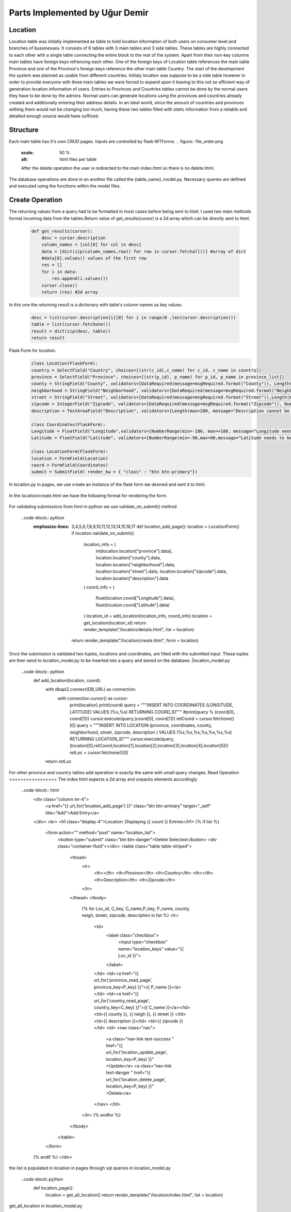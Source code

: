 Parts Implemented by Uğur Demir
*******************************
Location
==========

Location table was initially implemented as table to hold location information of both users on consumer level 
and branches of bussinesses. It consists of 6 tables with 3 main tables and 3 side tables. These tables are highly connected
to each other with a single table connecting the entire block to the rest of the system. Apart from their non-key columns
main tables have foreign keys refrencing each other. One of the foreign keys of Location table references the main table Province
and one of the Province's foreign keys reference the other main table Country. The start of the development the system was planned as 
usable from different countries. Initialy location was suppose to be a side table however in order to provide everyone with three main
tables we were forced to expand upon it leaving to this not so efficient way of generation location information of users. 
Entries to Provinces and Countries tables cannot be done by the normal users they have to be done by the admins. Normal users can generate
locations using the provinces and countries already created and additionally entering their address details. In an ideal world, since
the amount of countries and provinces withing them would not be changing too much, having these two tables filled with static information
from a reliable and detailed enough source would have sufficed. 

Structure
=========
Each main table has it's own CRUD pages. Inputs are controlled by flask-WTForms.
.. figure:: file_order.png
        :scale: 50 %
        :alt: html files per table
        After the delete operation the user is redirected to the main 
        index.html so there is no delete.html.

The database operations are done in an another file called the {table_name}_model.py. Necessary queries are defined
and executed using the functions within the model files. 

Create Operation
=============
The returning values from a query had to be formatted in most cases before being sent to html. I used two main methods format incoming data
from the tables.Return value of get_results(cursor) is a 2d array which can be directly sent to html.

    .. code-block:: python

        def get_results(cursor):
            desc = cursor.description
            column_names = [col[0] for col in desc]
            data = [dict(zip(column_names,row)) for row in cursor.fetchall()] #array of dict
            #data[0].values() values of the first row
            res = []
            for i in data:
                res.append(i.values())
            cursor.close()
            return (res) #2d array 


In this one the returning result is a dictionary with table's column names as key values.

        .. code-block:: python

            desc = list(cursor.description[i][0] for i in range(0 ,len(cursor.description)))
            table = list(cursor.fetchone())
            result = dict(zip(desc, table))
            return result
Flask Form for location.
    .. code-block:: python

            class Location(FlaskForm):
            country = SelectField("Country", choices=[(str(c_id),c_name) for c_id, c_name in country])
            province = SelectField("Province", choices=[(str(p_id), p_name) for p_id, p_name in province_list])
            county = StringField("County", validators=[DataRequired(message=msgRequired.format("County")), Length(max=40, message="County lenght has to be shorter than 40 characters")])
            neighborhood = StringField("Neighborhood", validators=[DataRequired(message=msgRequired.format("Neighborhood")),Length(max=40, message="Neighborhood lenght has to be shorter than 40 characters")])
            street = StringField("Street", validators=[DataRequired(message=msgRequired.format("Street")),Length(max=40, message="Neighborhood lenght has to be shorter than 40 characters")])
            zipcode = IntegerField("Zipcode", validators=[DataRequired(message=msgRequired.format("Zipcode")), NumberRange(min=10000, max=99999, message="Invalid Zipcode")])
            description = TextAreaField("Description", validators=[Length(max=200, message="Description cannot be longer than 200 characters" )])

            class Coordinates(FlaskForm):
            Longitude = FloatField("Longitude",validators=[NumberRange(min=-180, max=+180, message="Longitude needs to be between -180 and 180.")])
            Latitude = FloatField("Latitude", validators=[NumberRange(min=-90,max=90,message="Latitude needs to be between -90 and 90.")])

            class LocationForm(FlaskForm):
            location = FormField(Location)
            coord = FormField(Coordinates)
            submit = SubmitField( render_kw = { "class" : "btn btn-primary"})

In location.py in pages, we use create an instance of the flask form we desined and sent it to html.
        
        .. code-block:: python
                def location_add_page():
                    location = LocationForm()
                    return render_template("/location/create.html", form = location)

In the location/create.html we have the following format for rendering the form.
       
       .. code-block:: html
                <div class="container">
                <form method="post" action="{{ request.path }}" >
                    {{ form.csrf_token }}
                    
                    {% for field, msg in form.errors.items() %}
                    {% for i in msg: %}
                        <div class="alert alert-warning" role="alert">
                        <strong>{{ msg[i][0] }}</strong>
                        </div>
                    {% endfor %}
                    {% endfor %}
                    <h1 class="display-4">Create <small class="text-muted font-italic">Location</small></h1>
                    <hr>
                    {{ form.location( class_ = "mt-5 table table-hover") }}
                    <h1 class="display-4">Coordinates</h1>
                    <hr>  
                    {{ form.coord( class_ = "mt-5 table table-hover") }}
                    <div class="text-center">
                    {{ form.submit }}
                    <a href="{{ url_for('location_page') }}" class="btn btn-secondary">Cancel</a>
                    </div>
                </form>
                </div>

For validating submissions from html in python we use validate_on_submit() method
        
        ..code-block:: python
            :emphasize-lines: 3,4,5,6,7,8,9,10,11,12,13,14,15,16,17
                def location_add_page():
                location = LocationForm()
                if location.validate_on_submit():
                    location_info = ( 
                        int(location.location["province"].data),
                        location.location["county"].data,
                        location.location["neighborhood"].data,
                        location.location["street"].data,
                        location.location["zipcode"].data,
                        location.location["description"].data
                    )
                    coord_info = (
                        float(location.coord["Longitude"].data),
                        float(location.coord["Latitude"].data)
                    )
                    location_id = add_location(location_info, coord_info)
                    location = get_location(location_id)
                    return render_template("/location/details.html", list = location)

                return render_template("/location/create.html", form = location)

Once the submission is validated two tuples, locations and coordinates, are filled with the submitted input. These tuples are then send to *location_model.py* to be inserted into a query and stored on the database.
|location_model.py
       
       ..code-block:: python
                def add_location(location, coord):  
                    with dbapi2.connect(DB_URL) as connection:
                        with connection.cursor() as cursor:
                            print(location)
                            print(coord)
                            query = """INSERT INTO COORDINATES (LONGITUDE, LATITUDE) VALUES (%s,%s) RETURNING COORD_ID"""
                            #print(query % (coord[0], coord[1]))
                            cursor.execute(query,(coord[0], coord[1]))
                            retCoord = cursor.fetchone()[0]
                            query = """INSERT INTO LOCATION 
                            (province,
                            coordinates,
                            county,
                            neighborhood,
                            street,
                            zipcode,
                            description
                            ) VALUES (%s,%s,%s,%s,%s,%s,%s) RETURNING LOCATION_ID"""
                            cursor.execute(query, (location[0],retCoord,location[1],location[2],location[3],location[4],location[5]))
                            retLoc = cursor.fetchone()[0]
                    return retLoc
For other province and country tables add operation is exactly the same with small query changes.
Read Operation
=================
The index.html expects a 2d array and unpacks elements accordingly
        
        ..code-block:: html
                <div class="column mr-4">
                    <a href="{{ url_for('location_add_page') }}" class="btn btn-primary" target="_self" title="Add">Add Entry</a>
                </div>
                <br>
                <h1 class="display-4">Location: Displaying {{ count }} Entries</h1>
                {% if list %}
                    <form action="" method="post" name="location_list">
                        <button type="submit" class="btn btn-danger">Delete Selected</button>
                        <div class="container-fluid"></div>
                        <table class="table table-striped">
                            <thead>
                                <tr>
                                    <th></th>
                                    <th>Province</th>
                                    <th>Country</th>
                                    <th></th>
                                    <th>Description</th>
                                    <th>Zipcode</th>
                                </tr>
                            </thead>
                            <tbody>
                                {% for Loc_id, C_key, C_name,P_key, P_name, county, neigh, street, zipcode, description in list %}
                                <tr>
                                    <td>
                                        <label class="checkbox">
                                            <input type="checkbox" name="location_keys" value="{{ Loc_id }}">
                                        </label>
                                    </td>
                                    <td><a href="{{ url_for('province_read_page', province_key=P_key) }}">{{ P_name }}</a></td>
                                    <td><a href="{{ url_for('country_read_page', country_key=C_key) }}">{{ C_name }}</a></td>
                                    <td>{{ county }}, {{ neigh }}, {{ street }} </td>
                                    <td>{{ description }}</td>
                                    <td>{{ zipcode }}</td>
                                    <td>
                                    <nav class="nav">
                                        <a class="nav-link text-success " href="{{ url_for('location_update_page', location_key=P_key) }}" >Update</a>
                                        <a class="nav-link text-danger " href="{{ url_for('location_delete_page', location_key=P_key) }}" >Delete</a>
                                    </nav>
                                    </td>
                                </tr>
                                {% endfor %}
                            </tbody>
                        </table>
                    </form>
                {% endif %}
                </div>
the list is populated in location in pages through sql queries in location_model.py
       
       ..code-block::python
                def location_page():
                    location = get_all_location()
                    return render_template("/location/index.html", list = location)
get_all_location in location_model.py
        
        ..code-block::python
                def get_all_location():
                    with dbapi2.connect(DB_URL) as connection:
                        with connection.cursor() as cursor:
                            query = """select 
                            location_id,
                            country.country_id,
                            country.name,
                            province.province_id,
                            province.province_name,
                            county,
                            neighborhood,
                            street,
                            zipcode,
                            description from 
                            ((location join province on (location.province = province.province_id))
                            join country on (province.country = country.country_id))
                            """
                            cursor.execute(query)
                            return get_results(cursor)
For deleting with checkboxes selected in index.html we add the following to location.py
        
        ..code-block::python
        :emphasize-lines: 2,3,4
                def location_page():
                    if request.method == "POST":
                        for i in request.form.getlist("location_keys"):
                            delete_location(i)
                    location = get_all_location()
                    return render_template("/location/index.html", list = location)   
Unfinished / Problematic Features
==============
* Only the create location page was suppose to be accessable by the users, however the lack of authentcation allows anyone with the url can access the main pages of these tables and
do alterations. 
* While creating a location absance of javascript to hide option according to selected country allows users to combine a country with any of the provinces
. Plan was to filter the selectField options with java script once a country was selected but I was not able to built this feature. 
* Updating operation on locations doesn't work.
